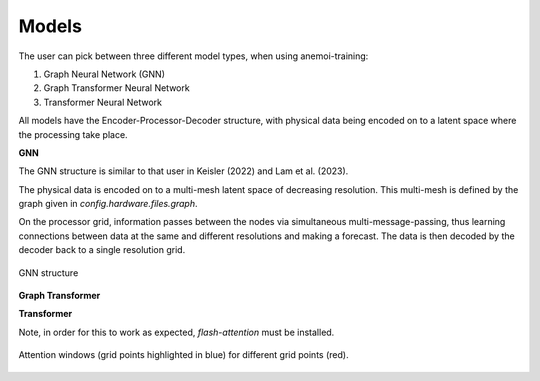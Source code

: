 ########
 Models
########

The user can pick between three different model types, when using anemoi-training:

1. Graph Neural Network (GNN)
2. Graph Transformer Neural Network
3. Transformer Neural Network

All models have the Encoder-Processor-Decoder structure, with physical data being encoded on to a latent space where the processing take place.

**GNN**

The GNN structure is similar to that user in Keisler (2022) and Lam et al. (2023). 

The physical data is encoded on to a multi-mesh latent space of decreasing resolution. This multi-mesh is defined by the graph given in `config.hardware.files.graph`.

On the processor grid, information passes between the nodes via simultaneous multi-message-passing, thus learning connections between data at the same and different resolutions and making a forecast. 
The data is then decoded by the decoder back to a single resolution grid.

.. figure:: ../png/GNN.png
  :width: 500
  :align: center

  GNN structure


**Graph Transformer**



**Transformer**


Note, in order for this to work as expected, `flash-attention` must be installed.


.. figure:: ../png/att_window.png
  :width: 500
  :align: center

  Attention windows (grid points highlighted in blue) for different grid points (red). 